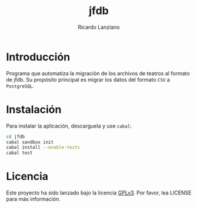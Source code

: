 #+TITLE: jfdb
#+AUTHOR: Ricardo Lanziano
#+EMAIL: arpunk@cryptolab.net
#+STARTUP: overview hidestars align fold nodlcheck hideblocks entitiespretty
#+OPTIONS: toc:nil
#+LANGUAGE: es
#+SEQ_TODO: POR-PENSAR PROPUESTA-INICIAL POR-HACER EN-PROCESO TERMINADO

* Introducción

  Programa que automatiza la migración de los archivos de teatros al
  formato de jfdb. Su propósito principal es migrar los datos del
  formato =CSV= a =PostgreSQL=.

* Instalación

  Para instalar la aplicación, descarguela y use =cabal=:

  #+BEGIN_SRC sh
  cd jfdb
  cabal sandbox init
  cabal install --enable-tests
  cabal test
  #+END_SRC

* Licencia

  Este proyecto ha sido lanzado bajo la licencia [[http://www.gnu.org/licenses/gpl-3.0.html][GPLv3]]. Por favor, lea
  LICENSE para más información.
